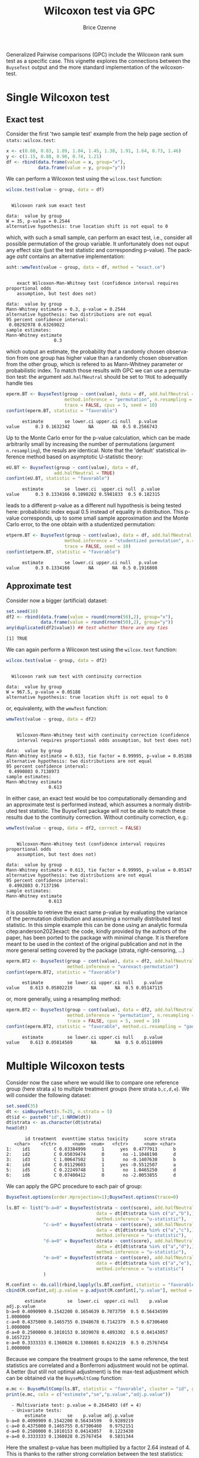 #+TITLE: Wilcoxon test via GPC
#+Author: Brice Ozenne

#+BEGIN_SRC R :exports none :results quiet :session *R* :cache no
library(BuyseTest)
library(asht)
library(pbapply)
library(riskRegression)
BuyseTest.options(trace=0)
#+END_SRC

#+RESULTS:

Generalized Pairwise comparisons (GPC) include the Wilcoxon rank sum
test as a specific case. This vignette explores the connections
between the =BuyseTest= output and the more standard implementation of
the wilcoxon-test.


* Single Wilcoxon test

** Exact test

Consider the first 'two sample test' example from the help page section of =stats::wilcox.test=:
#+BEGIN_SRC R :exports both :results output :session *R* :cache no
x <- c(0.80, 0.83, 1.89, 1.04, 1.45, 1.38, 1.91, 1.64, 0.73, 1.46)
y <- c(1.15, 0.88, 0.90, 0.74, 1.21)
df <- rbind(data.frame(value = x, group="x"),
            data.frame(value = y, group="y"))
#+END_SRC

#+RESULTS:

\noindent We can perform a Wilcoxon test using the =wilcox.test= function:

#+BEGIN_SRC R :exports both :results output :session *R* :cache no
wilcox.test(value ~ group, data = df)
#+END_SRC

#+RESULTS:
: 
: 	Wilcoxon rank sum exact test
: 
: data:  value by group
: W = 35, p-value = 0.2544
: alternative hypothesis: true location shift is not equal to 0

which, with such a small sample, can perform an exact test, i.e.,
consider all possible permutation of the group variable. It
unfortunately does not ouput any effect size (just the test statistic
and corresponding p-value). The package /asht/ contains an alternative
implementation:
#+BEGIN_SRC R :exports both :results output :session *R* :cache no
asht::wmwTest(value ~ group, data = df, method = "exact.ce")
#+END_SRC

#+RESULTS:
#+begin_example

	exact Wilcoxon-Man-Whitney test (confidence interval requires proportional odds
	assumption, but test does not)

data:  value by group
Mann-Whitney estimate = 0.3, p-value = 0.2544
alternative hypothesis: two distributions are not equal
95 percent confidence interval:
 0.08292978 0.63269022
sample estimates:
Mann-Whitney estimate 
                  0.3
#+end_example

\noindent which output an estimate, the probability that a randomly
chosen observation from one group has higher value than a randomly
chosen observation from the other group, which is refered to as
Mann-Whitney parameter or probabilistic index. To match those results
with GPC we can use a permutation test: \newline \Warning the argument
=add.halfNeutral= should be set to =TRUE= to adequatly handle ties
#+BEGIN_SRC R :exports both :results output :session *R* :cache no
eperm.BT <- BuyseTest(group ~ cont(value), data = df, add.halfNeutral = TRUE,
                      method.inference = "permutation", n.resampling = 1e4,
                      trace = FALSE, cpus = 5, seed = 10)
confint(eperm.BT, statistic = "favorable")
#+END_SRC

#+RESULTS:
:       estimate        se lower.ci upper.ci null   p.value
: value      0.3 0.1632342       NA       NA  0.5 0.2566743

Up to the Monte Carlo error for the p-value calculation, which can be
made arbitrarily small by increasing the number of permutations
(argument =n.resampling=), the resuls are identical. Note that the
'default' statistical inference method based on asymptotic
U-statistic theory:
#+BEGIN_SRC R :exports both :results output :session *R* :cache no
eU.BT <- BuyseTest(group ~ cont(value), data = df,
                  add.halfNeutral = TRUE)
confint(eU.BT, statistic = "favorable")
#+END_SRC

#+RESULTS:
:       estimate        se  lower.ci  upper.ci null  p.value
: value      0.3 0.1334166 0.1098282 0.5981833  0.5 0.182315

\noindent leads to a different p-value as a different null hypothesis
is being tested here: probabilistic index equal 0.5 instead of
equality in distribution. This p-value corresponds, up to some small
sample approximation and the Monte Carlo error, to the one obtain with
a studentized permutation:
#+BEGIN_SRC R :exports both :results output :session *R* :cache no
etperm.BT <- BuyseTest(group ~ cont(value), data = df, add.halfNeutral = TRUE,
                      method.inference = "studentized permutation", n.resampling = 1e4,
                      trace = FALSE, seed = 10)
confint(etperm.BT, statistic = "favorable")
#+END_SRC

#+RESULTS:
:       estimate        se lower.ci upper.ci null   p.value
: value      0.3 0.1334166       NA       NA  0.5 0.1916808

** Approximate test

Consider now a bigger (artificial) dataset:
#+BEGIN_SRC R :exports both :results output :session *R* :cache no
set.seed(10)
df2 <- rbind(data.frame(value = round(rnorm(50),2), group="x"),
             data.frame(value = round(rnorm(50),2), group="y"))
any(duplicated(df2$value)) ## test whether there are any ties
#+END_SRC

#+RESULTS:
: [1] TRUE

We can again perform a Wilcoxon test using the =wilcox.test= function:
#+BEGIN_SRC R :exports both :results output :session *R* :cache no
wilcox.test(value ~ group, data = df2)
#+END_SRC

#+RESULTS:
: 
: 	Wilcoxon rank sum test with continuity correction
: 
: data:  value by group
: W = 967.5, p-value = 0.05188
: alternative hypothesis: true location shift is not equal to 0

or, equivalenty, with the =wmwTest= function:
#+BEGIN_SRC R :exports both :results output :session *R* :cache no
wmwTest(value ~ group, data = df2)
#+END_SRC

#+RESULTS:
#+begin_example

	Wilcoxon-Mann-Whitney test with continuity correction (confidence
	interval requires proportional odds assumption, but test does not)

data:  value by group
Mann-Whitney estimate = 0.613, tie factor = 0.99995, p-value = 0.05188
alternative hypothesis: two distributions are not equal
95 percent confidence interval:
 0.4990803 0.7138973
sample estimates:
Mann-Whitney estimate 
                0.613
#+end_example

In either case, an exact test would be too computationally demanding
and an approximate test is performed instead, which assumes a normaly
distributed test statistic. The BuyseTest package will not be able to
match these results due to the continuity correction. Without
continuity correction, e.g.:
#+BEGIN_SRC R :exports both :results output :session *R* :cache no
wmwTest(value ~ group, data = df2, correct = FALSE)
#+END_SRC

#+RESULTS:
#+begin_example

	Wilcoxon-Mann-Whitney test (confidence interval requires proportional odds
	assumption, but test does not)

data:  value by group
Mann-Whitney estimate = 0.613, tie factor = 0.99995, p-value = 0.05147
alternative hypothesis: two distributions are not equal
95 percent confidence interval:
 0.4992803 0.7137196
sample estimates:
Mann-Whitney estimate 
                0.613
#+end_example

\noindent it is possible to retrieve the exact same p-value by
evaluating the variance of the permutation distribution and assuming a
normally distributed test statistic. In this simple example this can
be done using an analytic formula citep:anderson2023exact: \newline
\Warning the code, kindly provided by the authors of the paper, has
been ported to the package with minimal change. It is therefore meant
to be used in the context of the original publication and not in the
more general setting covered by the package (strata, right-censoring,
\ldots)
#+BEGIN_SRC R :exports both :results output :session *R* :cache no
eperm.BT2 <- BuyseTest(group ~ cont(value), data = df2, add.halfNeutral = TRUE,
                       method.inference = "varexact-permutation")
confint(eperm.BT2, statistic = "favorable")
#+END_SRC

#+RESULTS:
:       estimate         se lower.ci upper.ci null    p.value
: value    0.613 0.05802219       NA       NA  0.5 0.05147115

or, more generally, using a resampling method:
#+BEGIN_SRC R :exports both :results output :session *R* :cache no
eperm.BT2 <- BuyseTest(group ~ cont(value), data = df2, add.halfNeutral = TRUE,
                       method.inference = "permutation", n.resampling = 1e4,
                       trace = FALSE, cpus = 5, seed = 10)
confint(eperm.BT2, statistic = "favorable", method.ci.resampling = "gaussian")
#+END_SRC

#+RESULTS:
:       estimate         se lower.ci upper.ci null    p.value
: value    0.613 0.05814569       NA       NA  0.5 0.05118099

\clearpage

* Multiple Wilcoxon tests

Consider now the case where we would like to compare one reference
group (here strata =a=) to multiple treatment groups (here strata
=b,c,d,e=). We will consider the following dataset:
#+BEGIN_SRC R :exports both :results output :session *R* :cache no
set.seed(35)
dt <- simBuyseTest(n.T=25, n.strata = 5)
dt$id <- paste0("id",1:NROW(dt))
dt$strata <- as.character(dt$strata) 
head(dt)
#+END_SRC

#+RESULTS:
:        id treatment  eventtime status toxicity      score strata
:    <char>    <fctr>      <num>  <num>   <fctr>      <num> <char>
: 1:    id1         C 0.03384999      1      yes  0.4777913      b
: 2:    id2         C 0.65039474      0       no -1.1048190      d
: 3:    id3         C 1.00647502      1       no -0.1407630      b
: 4:    id4         C 0.01129603      1      yes -0.5512507      a
: 5:    id5         C 0.22249748      1       no  1.0465250      d
: 6:    id6         C 0.07400412      0       no -2.0053855      d

We can apply the GPC procedure to each pair of group:
#+BEGIN_SRC R :exports both :results output :session *R* :cache no
BuyseTest.options(order.Hprojection=1);BuyseTest.options(trace=0)

ls.BT <- list("b-a=0" = BuyseTest(strata ~ cont(score), add.halfNeutral = TRUE,
                                  data = dt[dt$strata %in% c("a","b"),],
                                  method.inference = "u-statistic"),
              "c-a=0" = BuyseTest(strata ~ cont(score), add.halfNeutral = TRUE,
                                  data = dt[dt$strata %in% c("a","c"),],
                                  method.inference = "u-statistic"),
              "d-a=0" = BuyseTest(strata ~ cont(score), add.halfNeutral = TRUE,
                                  data = dt[dt$strata %in% c("a","d"),],
                                  method.inference = "u-statistic"),
              "e-a=0" = BuyseTest(strata ~ cont(score), add.halfNeutral = TRUE,
                                  data = dt[dt$strata %in% c("a","e"),],
                                  method.inference = "u-statistic")
              )

M.confint <- do.call(rbind,lapply(ls.BT,confint, statistic = "favorable"))
cbind(M.confint,adj.p.value = p.adjust(M.confint[,"p.value"], method = "bonferroni"))
#+END_SRC

#+RESULTS:
:        estimate        se  lower.ci  upper.ci null    p.value adj.p.value
: b-a=0 0.4090909 0.1542200 0.1654639 0.7073759  0.5 0.56434599   1.0000000
: c-a=0 0.4375000 0.1465755 0.1948678 0.7142379  0.5 0.67306460   1.0000000
: d-a=0 0.2500000 0.1010153 0.1039078 0.4893302  0.5 0.04143057   0.1657223
: e-a=0 0.3333333 0.1360828 0.1308601 0.6241219  0.5 0.25767454   1.0000000


Because we compare the treatment groups to the same reference, the
test statistics are correlated and a Bonferroni adjustment would not
be optimal. A better (but still not optimal adjustment) is the
max-test adjustment which can be obtained via the =BuyseMultComp= function:
#+BEGIN_SRC R :exports both :results output :session *R* :cache no
e.mc <- BuyseMultComp(ls.BT, statistic = "favorable", cluster = "id", global = TRUE)
print(e.mc, cols = c("estimate","se","p.value","adj.p.value"))
#+END_SRC

#+RESULTS:
:   - Multivariate test: p.value = 0.2645493 (df = 4)
:   - Univariate tests:
:        estimate        se    p.value adj.p.value
: b-a=0 0.4090909 0.1542200 0.56434599   0.9289219
: c-a=0 0.4375000 0.1465755 0.67306460   0.9752151
: d-a=0 0.2500000 0.1010153 0.04143057   0.1223430
: e-a=0 0.3333333 0.1360828 0.25767454   0.5831344


Here the smallest p-value has been multiplied by a factor 2.64 instead
of 4. This is thanks to the rather strong correlation between the test
statistics:
#+BEGIN_SRC R :exports both :results output :session *R* :cache no
M.cor <- cor(lava::iid(e.mc))
dimnames(M.cor) <- list(names(ls.BT),names(ls.BT))
M.cor
#+END_SRC

#+RESULTS:
:           b-a=0     c-a=0     d-a=0     e-a=0
: b-a=0 1.0000000 0.6519486 0.5601058 0.7520401
: c-a=0 0.6519486 1.0000000 0.4240003 0.5439927
: d-a=0 0.5601058 0.4240003 1.0000000 0.5051815
: e-a=0 0.7520401 0.5439927 0.5051815 1.0000000


* References
:PROPERTIES:
:UNNUMBERED: t
:END:

#+BEGIN_EXPORT latex
\begingroup
\renewcommand{\section}[2]{}
#+END_EXPORT

bibliographystyle:apalike
[[bibliography:bibliography.bib]]

#+BEGIN_EXPORT latex
\endgroup
#+END_EXPORT

* CONFIG :noexport:
# #+LaTeX_HEADER:\affil{Department of Biostatistics, University of Copenhagen, Copenhagen, Denmark}
#+LANGUAGE:  en
#+LaTeX_CLASS: org-article
#+LaTeX_CLASS_OPTIONS: [12pt]
#+OPTIONS:   title:t author:t toc:nil todo:nil
#+OPTIONS:   H:3 num:t 
#+OPTIONS:   TeX:t LaTeX:t
** Display of the document
# ## space between lines
#+LATEX_HEADER: \RequirePackage{setspace} % to modify the space between lines - incompatible with footnote in beamer
#+LaTeX_HEADER:\renewcommand{\baselinestretch}{1.1}
# ## margins
#+LaTeX_HEADER: \geometry{a4paper, left=10mm, right=10mm, top=10mm}
# ## personalize the prefix in the name of the sections
#+LaTeX_HEADER: \usepackage{titlesec}
# ## fix bug in titlesec version
# ##  https://tex.stackexchange.com/questions/299969/titlesec-loss-of-section-numbering-with-the-new-update-2016-03-15
#+LaTeX_HEADER: \usepackage{etoolbox}
#+LaTeX_HEADER: 
#+LaTeX_HEADER: \makeatletter
#+LaTeX_HEADER: \patchcmd{\ttlh@hang}{\parindent\z@}{\parindent\z@\leavevmode}{}{}
#+LaTeX_HEADER: \patchcmd{\ttlh@hang}{\noindent}{}{}{}
#+LaTeX_HEADER: \makeatother
** Color
# ## define new colors
#+LATEX_HEADER: \RequirePackage{colortbl} % arrayrulecolor to mix colors
#+LaTeX_HEADER: \definecolor{myorange}{rgb}{1,0.2,0}
#+LaTeX_HEADER: \definecolor{mypurple}{rgb}{0.7,0,8}
#+LaTeX_HEADER: \definecolor{mycyan}{rgb}{0,0.6,0.6}
#+LaTeX_HEADER: \newcommand{\lightblue}{blue!50!white}
#+LaTeX_HEADER: \newcommand{\darkblue}{blue!80!black}
#+LaTeX_HEADER: \newcommand{\darkgreen}{green!50!black}
#+LaTeX_HEADER: \newcommand{\darkred}{red!50!black}
#+LaTeX_HEADER: \definecolor{gray}{gray}{0.5}
# ## change the color of the links
#+LaTeX_HEADER: \hypersetup{
#+LaTeX_HEADER:  citecolor=[rgb]{0,0.5,0},
#+LaTeX_HEADER:  urlcolor=[rgb]{0,0,0.5},
#+LaTeX_HEADER:  linkcolor=[rgb]{0,0,0.5},
#+LaTeX_HEADER: }
** Font
# https://tex.stackexchange.com/questions/25249/how-do-i-use-a-particular-font-for-a-small-section-of-text-in-my-document
#+LaTeX_HEADER: \newenvironment{note}{\small \color{gray}\fontfamily{lmtt}\selectfont}{\par}
#+LaTeX_HEADER: \newenvironment{activity}{\color{orange}\fontfamily{qzc}\selectfont}{\par}
** Symbols
# ## valid and cross symbols
#+LaTeX_HEADER: \RequirePackage{pifont}
#+LaTeX_HEADER: \RequirePackage{relsize}
#+LaTeX_HEADER: \newcommand{\Cross}{{\raisebox{-0.5ex}%
#+LaTeX_HEADER:		{\relsize{1.5}\ding{56}}}\hspace{1pt} }
#+LaTeX_HEADER: \newcommand{\Valid}{{\raisebox{-0.5ex}%
#+LaTeX_HEADER:		{\relsize{1.5}\ding{52}}}\hspace{1pt} }
#+LaTeX_HEADER: \newcommand{\CrossR}{ \textcolor{red}{\Cross} }
#+LaTeX_HEADER: \newcommand{\ValidV}{ \textcolor{green}{\Valid} }
# ## warning symbol
#+LaTeX_HEADER: \usepackage{stackengine}
#+LaTeX_HEADER: \usepackage{scalerel}
#+LaTeX_HEADER: \newcommand\Warning[1][3ex]{%
#+LaTeX_HEADER:   \renewcommand\stacktype{L}%
#+LaTeX_HEADER:   \scaleto{\stackon[1.3pt]{\color{red}$\triangle$}{\tiny\bfseries !}}{#1}%
#+LaTeX_HEADER:   \xspace
#+LaTeX_HEADER: }
# # R Software
#+LATEX_HEADER: \newcommand\Rlogo{\textbf{\textsf{R}}\xspace} % 
** Code
:PROPERTIES:
:ID:       2ec77c4b-f83d-4612-9a89-a96ba1b7bf70
:END:
# Documentation at https://org-babel.readthedocs.io/en/latest/header-args/#results
# :tangle (yes/no/filename) extract source code with org-babel-tangle-file, see http://orgmode.org/manual/Extracting-source-code.html 
# :cache (yes/no)
# :eval (yes/no/never)
# :results (value/output/silent/graphics/raw/latex)
# :export (code/results/none/both)
#+PROPERTY: header-args :session *R* :tangle yes :cache no ## extra argument need to be on the same line as :session *R*
# Code display:
#+LATEX_HEADER: \RequirePackage{fancyvrb}
#+LATEX_HEADER: \DefineVerbatimEnvironment{verbatim}{Verbatim}{fontsize=\small,formatcom = {\color[rgb]{0.5,0,0}}}
# ## change font size input (global change)
# ## doc: https://ctan.math.illinois.edu/macros/latex/contrib/listings/listings.pdf
# #+LATEX_HEADER: \newskip kipamount    kipamount =6pt plus 0pt minus 6pt
# #+LATEX_HEADER: \lstdefinestyle{code-tiny}{basicstyle=\ttfamily\tiny, aboveskip =  kipamount, belowskip =  kipamount}
# #+LATEX_HEADER: \lstset{style=code-tiny}
# ## change font size input (local change, put just before BEGIN_SRC)
# ## #+ATTR_LATEX: :options basicstyle=\ttfamily\scriptsize
# ## change font size output (global change)
# ## \RecustomVerbatimEnvironment{verbatim}{Verbatim}{fontsize=\tiny,formatcom = {\color[rgb]{0.5,0,0}}}
** Lists
#+LATEX_HEADER: \RequirePackage{enumitem} % better than enumerate
** Image and graphs
#+LATEX_HEADER: \RequirePackage{epstopdf} % to be able to convert .eps to .pdf image files
#+LATEX_HEADER: \RequirePackage{capt-of} % 
#+LATEX_HEADER: \RequirePackage{caption} % newlines in graphics
#+LaTeX_HEADER: \RequirePackage{tikz-cd} % graph
# ## https://tools.ietf.org/doc/texlive-doc/latex/tikz-cd/tikz-cd-doc.pdf
** Table
#+LATEX_HEADER: \RequirePackage{booktabs} % for nice lines in table (e.g. toprule, bottomrule, midrule, cmidrule)
** Inline latex
# @@latex:any arbitrary LaTeX code@@
** Algorithm
#+LATEX_HEADER: \RequirePackage{amsmath}
#+LATEX_HEADER: \RequirePackage{algorithm}
#+LATEX_HEADER: \RequirePackage[noend]{algpseudocode}
** Math
#+LATEX_HEADER: \RequirePackage{dsfont}
#+LATEX_HEADER: \RequirePackage{amsmath,stmaryrd,graphicx}
#+LATEX_HEADER: \RequirePackage{prodint} % product integral symbol (\PRODI)
# ## lemma
# #+LaTeX_HEADER: \RequirePackage{amsthm}
# #+LaTeX_HEADER: \newtheorem{theorem}{Theorem}
# #+LaTeX_HEADER: \newtheorem{lemma}[theorem]{Lemma}
*** Template for shortcut
#+LATEX_HEADER: \usepackage{ifthen}
#+LATEX_HEADER: \usepackage{xifthen}
#+LATEX_HEADER: \usepackage{xargs}
#+LATEX_HEADER: \usepackage{xspace}
#+LATEX_HEADER: \newcommand\defOperator[7]{%
#+LATEX_HEADER:	\ifthenelse{\isempty{#2}}{
#+LATEX_HEADER:		\ifthenelse{\isempty{#1}}{#7{#3}#4}{#7{#3}#4 \left#5 #1 \right#6}
#+LATEX_HEADER:	}{
#+LATEX_HEADER:	\ifthenelse{\isempty{#1}}{#7{#3}#4_{#2}}{#7{#3}#4_{#1}\left#5 #2 \right#6}
#+LATEX_HEADER: }
#+LATEX_HEADER: }
#+LATEX_HEADER: \newcommand\defUOperator[5]{%
#+LATEX_HEADER: \ifthenelse{\isempty{#1}}{
#+LATEX_HEADER:		#5\left#3 #2 \right#4
#+LATEX_HEADER: }{
#+LATEX_HEADER:	\ifthenelse{\isempty{#2}}{\underset{#1}{\operatornamewithlimits{#5}}}{
#+LATEX_HEADER:		\underset{#1}{\operatornamewithlimits{#5}}\left#3 #2 \right#4}
#+LATEX_HEADER: }
#+LATEX_HEADER: }
#+LATEX_HEADER: \newcommand{\defBoldVar}[2]{	
#+LATEX_HEADER:	\ifthenelse{\equal{#2}{T}}{\boldsymbol{#1}}{\mathbf{#1}}
#+LATEX_HEADER: }
**** Probability
#+LATEX_HEADER: \newcommandx\Esp[2][1=,2=]{\defOperator{#1}{#2}{E}{}{\lbrack}{\rbrack}{\mathbb}}
#+LATEX_HEADER: \newcommandx\Prob[2][1=,2=]{\defOperator{#1}{#2}{P}{}{\lbrack}{\rbrack}{\mathbb}}
#+LATEX_HEADER: \newcommandx\Qrob[2][1=,2=]{\defOperator{#1}{#2}{Q}{}{\lbrack}{\rbrack}{\mathbb}}
#+LATEX_HEADER: \newcommandx\Var[2][1=,2=]{\defOperator{#1}{#2}{V}{ar}{\lbrack}{\rbrack}{\mathbb}}
#+LATEX_HEADER: \newcommandx\Cov[2][1=,2=]{\defOperator{#1}{#2}{C}{ov}{\lbrack}{\rbrack}{\mathbb}}
#+LATEX_HEADER: \newcommandx\Binom[2][1=,2=]{\defOperator{#1}{#2}{B}{}{(}{)}{\mathcal}}
#+LATEX_HEADER: \newcommandx\Gaus[2][1=,2=]{\defOperator{#1}{#2}{N}{}{(}{)}{\mathcal}}
#+LATEX_HEADER: \newcommandx\Wishart[2][1=,2=]{\defOperator{#1}{#2}{W}{ishart}{(}{)}{\mathcal}}
#+LATEX_HEADER: \newcommandx\Likelihood[2][1=,2=]{\defOperator{#1}{#2}{L}{}{(}{)}{\mathcal}}
#+LATEX_HEADER: \newcommandx\logLikelihood[2][1=,2=]{\defOperator{#1}{#2}{\ell}{}{(}{)}{}}
#+LATEX_HEADER: \newcommandx\Information[2][1=,2=]{\defOperator{#1}{#2}{I}{}{(}{)}{\mathcal}}
#+LATEX_HEADER: \newcommandx\Score[2][1=,2=]{\defOperator{#1}{#2}{S}{}{(}{)}{\mathcal}}
**** Operators
#+LATEX_HEADER: \newcommandx\Vois[2][1=,2=]{\defOperator{#1}{#2}{V}{}{(}{)}{\mathcal}}
#+LATEX_HEADER: \newcommandx\IF[2][1=,2=]{\defOperator{#1}{#2}{IF}{}{(}{)}{\mathcal}}
#+LATEX_HEADER: \newcommandx\Ind[1][1=]{\defOperator{}{#1}{1}{}{(}{)}{\mathds}}
#+LATEX_HEADER: \newcommandx\Max[2][1=,2=]{\defUOperator{#1}{#2}{(}{)}{min}}
#+LATEX_HEADER: \newcommandx\Min[2][1=,2=]{\defUOperator{#1}{#2}{(}{)}{max}}
#+LATEX_HEADER: \newcommandx\argMax[2][1=,2=]{\defUOperator{#1}{#2}{(}{)}{argmax}}
#+LATEX_HEADER: \newcommandx\argMin[2][1=,2=]{\defUOperator{#1}{#2}{(}{)}{argmin}}
#+LATEX_HEADER: \newcommandx\cvD[2][1=D,2=n \rightarrow \infty]{\xrightarrow[#2]{#1}}
#+LATEX_HEADER: \newcommandx\Hypothesis[2][1=,2=]{
#+LATEX_HEADER:         \ifthenelse{\isempty{#1}}{
#+LATEX_HEADER:         \mathcal{H}
#+LATEX_HEADER:         }{
#+LATEX_HEADER: 	\ifthenelse{\isempty{#2}}{
#+LATEX_HEADER: 		\mathcal{H}_{#1}
#+LATEX_HEADER: 	}{
#+LATEX_HEADER: 	\mathcal{H}^{(#2)}_{#1}
#+LATEX_HEADER:         }
#+LATEX_HEADER:         }
#+LATEX_HEADER: }
#+LATEX_HEADER: \newcommandx\dpartial[4][1=,2=,3=,4=\partial]{
#+LATEX_HEADER: 	\ifthenelse{\isempty{#3}}{
#+LATEX_HEADER: 		\frac{#4 #1}{#4 #2}
#+LATEX_HEADER: 	}{
#+LATEX_HEADER: 	\left.\frac{#4 #1}{#4 #2}\right\rvert_{#3}
#+LATEX_HEADER: }
#+LATEX_HEADER: }
#+LATEX_HEADER: \newcommandx\dTpartial[3][1=,2=,3=]{\dpartial[#1][#2][#3][d]}
#+LATEX_HEADER: \newcommandx\ddpartial[3][1=,2=,3=]{
#+LATEX_HEADER: 	\ifthenelse{\isempty{#3}}{
#+LATEX_HEADER: 		\frac{\partial^{2} #1}{\partial #2^2}
#+LATEX_HEADER: 	}{
#+LATEX_HEADER: 	\frac{\partial^2 #1}{\partial #2\partial #3}
#+LATEX_HEADER: }
#+LATEX_HEADER: } 
**** General math
#+LATEX_HEADER: \newcommand\Real{\mathbb{R}}
#+LATEX_HEADER: \newcommand\Rational{\mathbb{Q}}
#+LATEX_HEADER: \newcommand\Natural{\mathbb{N}}
#+LATEX_HEADER: \newcommand\trans[1]{{#1}^\intercal}%\newcommand\trans[1]{{\vphantom{#1}}^\top{#1}}
#+LATEX_HEADER: \newcommand{\independent}{\mathrel{\text{\scalebox{1.5}{$\perp\mkern-10mu\perp$}}}}
#+LaTeX_HEADER: \newcommand\half{\frac{1}{2}}
#+LaTeX_HEADER: \newcommand\normMax[1]{\left|\left|#1\right|\right|_{max}}
#+LaTeX_HEADER: \newcommand\normTwo[1]{\left|\left|#1\right|\right|_{2}}
#+LATEX_HEADER: \newcommand\Veta{\boldsymbol{\eta}}
#+LATEX_HEADER: \newcommand\VX{\mathbf{X}}
** Notations



